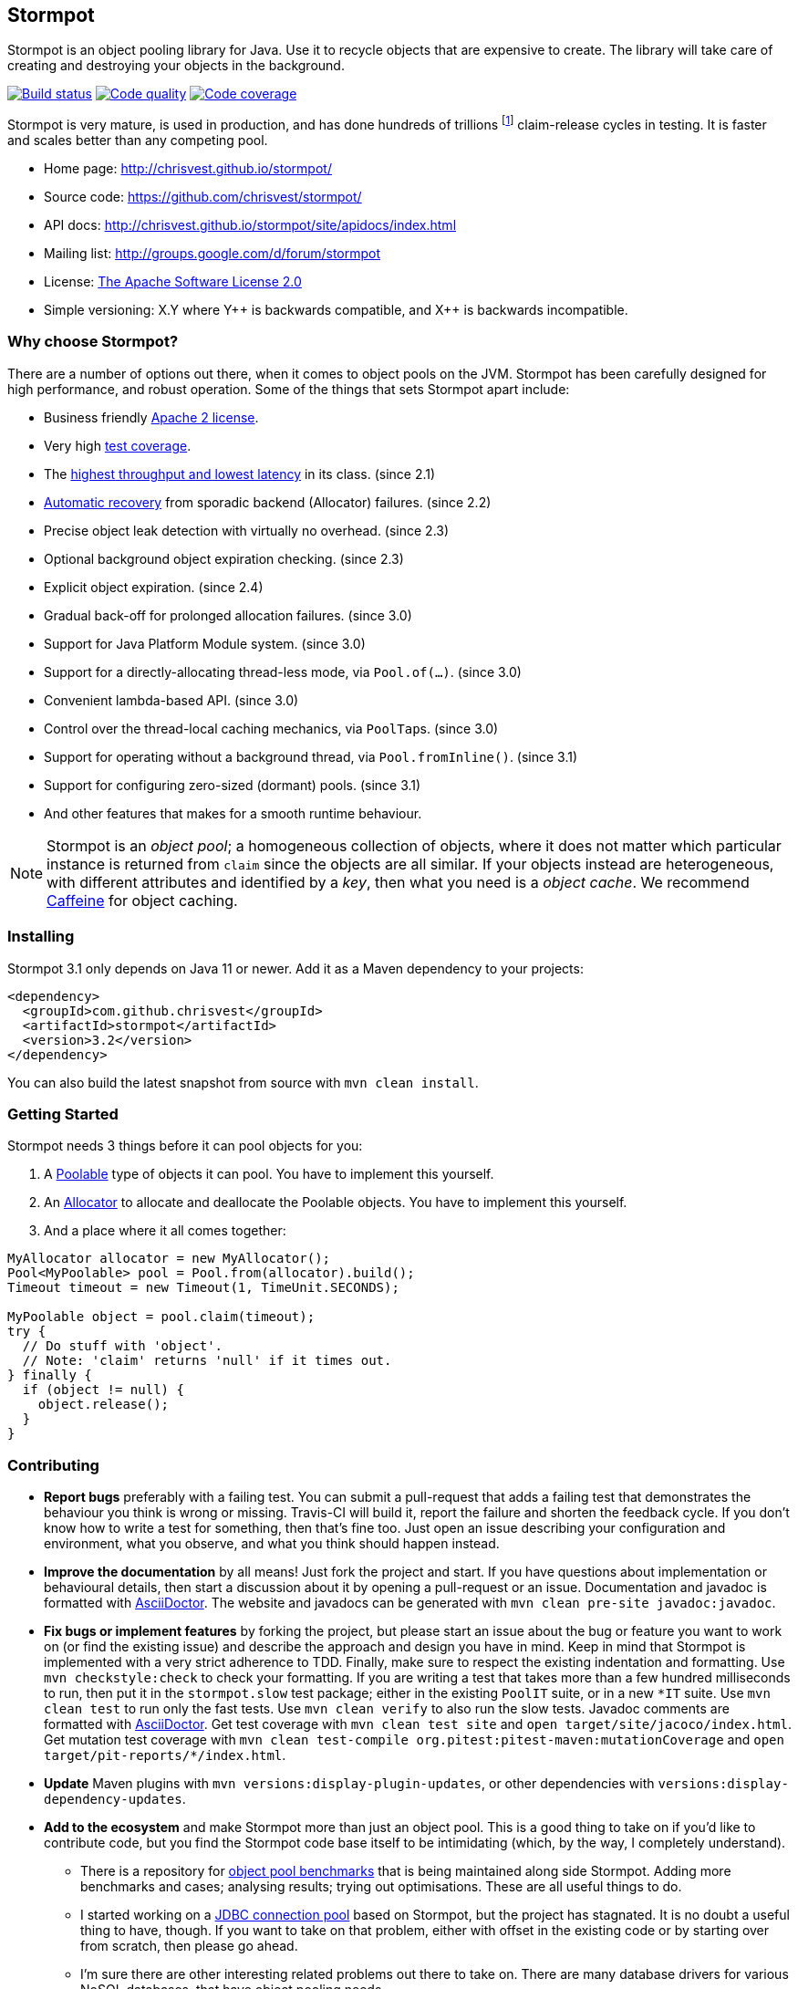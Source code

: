 == Stormpot

Stormpot is an object pooling library for Java.
Use it to recycle objects that are expensive to create.
The library will take care of creating and destroying your objects in the
background.

image:https://api.travis-ci.org/chrisvest/stormpot.svg?branch=master[Build status, link=https://travis-ci.org/chrisvest/stormpot]
image:https://img.shields.io/lgtm/grade/java/g/chrisvest/stormpot.svg?logo=lgtm&logoWidth=18[Code quality, link=https://lgtm.com/projects/g/chrisvest/stormpot/context:java]
image:https://codecov.io/gh/chrisvest/stormpot/branch/master/graph/badge.svg[Code coverage, link=https://codecov.io/gh/chrisvest/stormpot]

Stormpot is very mature, is used in production, and has done hundreds of
trillions footnote:[Fermi estimate.] claim-release cycles in testing.
It is faster and scales better than any competing pool.

 * Home page: http://chrisvest.github.io/stormpot/
 * Source code: https://github.com/chrisvest/stormpot/
 * API docs: http://chrisvest.github.io/stormpot/site/apidocs/index.html
 * Mailing list: http://groups.google.com/d/forum/stormpot
 * License: http://www.apache.org/licenses/LICENSE-2.0.html[The Apache Software
   License 2.0]
 * Simple versioning: X.Y where Y{plus}{plus} is backwards compatible, and
   X{plus}{plus} is backwards incompatible.

=== Why choose Stormpot?

There are a number of options out there, when it comes to object pools on the
JVM. Stormpot has been carefully designed for high performance, and robust
operation. Some of the things that sets Stormpot apart include:

 * Business friendly http://www.apache.org/licenses/LICENSE-2.0.html[Apache 2
   license].
 * Very high http://chrisvest.github.io/stormpot/site/jacoco/index.html[test
   coverage].
 * The https://medium.com/@chrisvest/released-stormpot-2-1-c31509142757[highest
   throughput and lowest latency] in its class.
   (since 2.1)
 * https://medium.com/@chrisvest/released-stormpot-2-2-ccd1e8639f07[Automatic
   recovery] from sporadic backend (Allocator) failures.
   (since 2.2)
 * Precise object leak detection with virtually no overhead.
   (since 2.3)
 * Optional background object expiration checking.
   (since 2.3)
 * Explicit object expiration.
   (since 2.4)
 * Gradual back-off for prolonged allocation failures.
   (since 3.0)
 * Support for Java Platform Module system.
   (since 3.0)
 * Support for a directly-allocating thread-less mode, via `Pool.of(...)`.
   (since 3.0)
 * Convenient lambda-based API.
   (since 3.0)
 * Control over the thread-local caching mechanics, via ``PoolTap``s.
   (since 3.0)
 * Support for operating without a background thread, via `Pool.fromInline()`.
   (since 3.1)
 * Support for configuring zero-sized (dormant) pools.
   (since 3.1)
 * And other features that makes for a smooth runtime behaviour.

[NOTE]
--
Stormpot is an _object pool_; a homogeneous collection of objects, where it does not matter which particular instance is returned from `claim` since the objects are all similar.
If your objects instead are heterogeneous, with different attributes and identified by a _key_, then what you need is a _object cache_.
We recommend https://github.com/ben-manes/caffeine[Caffeine] for object caching.
--

=== Installing

Stormpot 3.1 only depends on Java 11 or newer.
Add it as a Maven dependency to your projects:

[source,xml]
----
<dependency>
  <groupId>com.github.chrisvest</groupId>
  <artifactId>stormpot</artifactId>
  <version>3.2</version>
</dependency>
----

You can also build the latest snapshot from source with `mvn clean install`.

=== Getting Started

Stormpot needs 3 things before it can pool objects for you:

 . A http://chrisvest.github.io/stormpot/site/apidocs/stormpot/stormpot/Poolable.html[Poolable] type of objects it can pool.
   You have to implement this yourself.
 . An http://chrisvest.github.io/stormpot/site/apidocs/stormpot/stormpot/Allocator.html[Allocator] to allocate and deallocate the Poolable objects.
   You have to implement this yourself.
 . And a place where it all comes together:

[source,java]
----
MyAllocator allocator = new MyAllocator();
Pool<MyPoolable> pool = Pool.from(allocator).build();
Timeout timeout = new Timeout(1, TimeUnit.SECONDS);

MyPoolable object = pool.claim(timeout);
try {
  // Do stuff with 'object'.
  // Note: 'claim' returns 'null' if it times out.
} finally {
  if (object != null) {
    object.release();
  }
}
----

=== Contributing

 * *Report bugs* preferably with a failing test. You can submit a pull-request
   that adds a failing test that demonstrates the behaviour you think is wrong
   or missing. Travis-CI will build it, report the failure and shorten the
   feedback cycle. If you don't know how to write a test for something, then
   that's fine too. Just open an issue describing your configuration and
   environment, what you observe, and what you think should happen instead.
 * *Improve the documentation* by all means! Just fork the project and start.
   If you have questions about implementation or behavioural details, then start
   a discussion about it by opening a pull-request or an issue. Documentation
   and javadoc is formatted with http://asciidoctor.org/[AsciiDoctor].
   The website and javadocs can be generated with
   `mvn clean pre-site javadoc:javadoc`.
 * *Fix bugs or implement features* by forking the project, but please start an
   issue about the bug or feature you want to work on (or find the existing
   issue) and describe the approach and design you have in mind. Keep in mind
   that Stormpot is implemented with a very strict adherence to TDD.
   Finally, make sure to respect the existing indentation and formatting.
   Use `mvn checkstyle:check` to check your formatting.
   If you are writing a test that takes more than a few hundred milliseconds to
   run, then put it in the `stormpot.slow` test package; either in the existing
   `PoolIT` suite, or in a new `\*IT` suite.
   Use `mvn clean test` to run only the fast tests. Use `mvn clean verify` to
   also run the slow tests. Javadoc comments are formatted with
   http://asciidoctor.org/[AsciiDoctor].
   Get test coverage with `mvn clean test site` and
   `open target/site/jacoco/index.html`. Get mutation test coverage with
   `mvn clean test-compile org.pitest:pitest-maven:mutationCoverage` and
   `open target/pit-reports/*/index.html`.
 * *Update* Maven plugins with `mvn versions:display-plugin-updates`, or other
   dependencies with `versions:display-dependency-updates`.
 * *Add to the ecosystem* and make Stormpot more than just an object pool.
   This is a good thing to take on if you'd like to contribute code, but you
   find the Stormpot code base itself to be intimidating (which, by the way, I
   completely understand).
   ** There is a repository for
      https://github.com/chrisvest/object-pool-benchmarks[object pool benchmarks]
      that is being maintained along side Stormpot.
      Adding more benchmarks and cases; analysing results; trying out
      optimisations.
      These are all useful things to do.
   ** I started working on a
      https://github.com/chrisvest/stormpot-jdbc[JDBC connection pool]
      based on Stormpot, but the project has stagnated.
      It is no doubt a useful thing to have, though.
      If you want to take on that problem, either with offset in the existing
      code or by starting over from scratch, then please go ahead.
   ** I'm sure there are other interesting related problems out there to take on.
      There are many database drivers for various NoSQL databases, that have
      object pooling needs.

Whatever you decide to do, don't hesitate to ask questions on the mailing list
or on github if you have doubts or get stuck.
